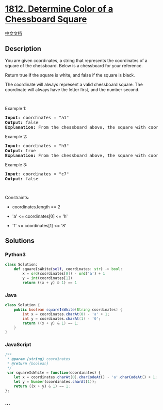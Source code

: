 * [[https://leetcode.com/problems/determine-color-of-a-chessboard-square][1812.
Determine Color of a Chessboard Square]]
  :PROPERTIES:
  :CUSTOM_ID: determine-color-of-a-chessboard-square
  :END:
[[./solution/1800-1899/1812.Determine Color of a Chessboard Square/README.org][中文文档]]

** Description
   :PROPERTIES:
   :CUSTOM_ID: description
   :END:

#+begin_html
  <p>
#+end_html

You are given coordinates, a string that represents the coordinates of a
square of the chessboard. Below is a chessboard for your reference.

#+begin_html
  </p>
#+end_html

#+begin_html
  <p>
#+end_html

#+begin_html
  </p>
#+end_html

#+begin_html
  <p>
#+end_html

Return true if the square is white, and false if the square is black.

#+begin_html
  </p>
#+end_html

#+begin_html
  <p>
#+end_html

The coordinate will always represent a valid chessboard square. The
coordinate will always have the letter first, and the number second.

#+begin_html
  </p>
#+end_html

#+begin_html
  <p>
#+end_html

 

#+begin_html
  </p>
#+end_html

#+begin_html
  <p>
#+end_html

Example 1:

#+begin_html
  </p>
#+end_html

#+begin_html
  <pre>
  <strong>Input:</strong> coordinates = &quot;a1&quot;
  <strong>Output:</strong> false
  <strong>Explanation:</strong> From the chessboard above, the square with coordinates &quot;a1&quot; is black, so return false.
  </pre>
#+end_html

#+begin_html
  <p>
#+end_html

Example 2:

#+begin_html
  </p>
#+end_html

#+begin_html
  <pre>
  <strong>Input:</strong> coordinates = &quot;h3&quot;
  <strong>Output:</strong> true
  <strong>Explanation:</strong> From the chessboard above, the square with coordinates &quot;h3&quot; is white, so return true.
  </pre>
#+end_html

#+begin_html
  <p>
#+end_html

Example 3:

#+begin_html
  </p>
#+end_html

#+begin_html
  <pre>
  <strong>Input:</strong> coordinates = &quot;c7&quot;
  <strong>Output:</strong> false
  </pre>
#+end_html

#+begin_html
  <p>
#+end_html

 

#+begin_html
  </p>
#+end_html

#+begin_html
  <p>
#+end_html

Constraints:

#+begin_html
  </p>
#+end_html

#+begin_html
  <ul>
#+end_html

#+begin_html
  <li>
#+end_html

coordinates.length == 2

#+begin_html
  </li>
#+end_html

#+begin_html
  <li>
#+end_html

'a' <= coordinates[0] <= 'h'

#+begin_html
  </li>
#+end_html

#+begin_html
  <li>
#+end_html

'1' <= coordinates[1] <= '8'

#+begin_html
  </li>
#+end_html

#+begin_html
  </ul>
#+end_html

** Solutions
   :PROPERTIES:
   :CUSTOM_ID: solutions
   :END:

#+begin_html
  <!-- tabs:start -->
#+end_html

*** *Python3*
    :PROPERTIES:
    :CUSTOM_ID: python3
    :END:
#+begin_src python
  class Solution:
      def squareIsWhite(self, coordinates: str) -> bool:
          x = ord(coordinates[0]) - ord('a') + 1
          y = int(coordinates[1])
          return ((x + y) & 1) == 1
#+end_src

*** *Java*
    :PROPERTIES:
    :CUSTOM_ID: java
    :END:
#+begin_src java
  class Solution {
      public boolean squareIsWhite(String coordinates) {
          int x = coordinates.charAt(0) - 'a' + 1;
          int y = coordinates.charAt(1) - '0';
          return ((x + y) & 1) == 1;
      }
  }
#+end_src

*** *JavaScript*
    :PROPERTIES:
    :CUSTOM_ID: javascript
    :END:
#+begin_src js
  /**
   * @param {string} coordinates
   * @return {boolean}
   */
   var squareIsWhite = function(coordinates) {
      let x = coordinates.charAt(0).charCodeAt() - 'a'.charCodeAt() + 1;
      let y = Number(coordinates.charAt(1));
      return ((x + y) & 1) == 1;
  };
#+end_src

*** *...*
    :PROPERTIES:
    :CUSTOM_ID: section
    :END:
#+begin_example
#+end_example

#+begin_html
  <!-- tabs:end -->
#+end_html

